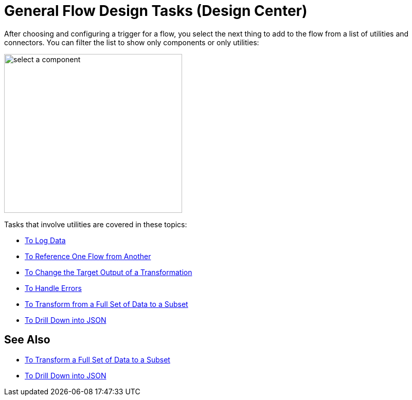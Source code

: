 = General Flow Design Tasks (Design Center)

After choosing and configuring a trigger for a flow, you select the next thing to add to the flow from a list of utilities and connectors. You can filter the list to show only components or only utilities:

image::select-component.png[select a component,height=309,width=346]

Tasks that involve utilities are covered in these topics:

* link:/design-center/v/1.0/logger-task-design-center[To Log Data]
* link:/design-center/v/1.0/reference-flow-task-design-center[To Reference One Flow from Another]
* link:/design-center/v/1.0/change-target-output-transformation-design-center-task[To Change the Target Output of a Transformation]
* link:/design-center/v/1.0/error-handling-task-design-center[To Handle Errors]
* link:/design-center/v/1.0/design-filter-task[To Transform from a Full Set of Data to a Subset]
* link:/design-center/v/1.0/for-each-task-design-center[To Drill Down into JSON]

== See Also

* link:/design-center/v/1.0/design-filter-task[To Transform a Full Set of Data to a Subset]
* link:/design-center/v/1.0/for-each-task-design-center[To Drill Down into JSON]
